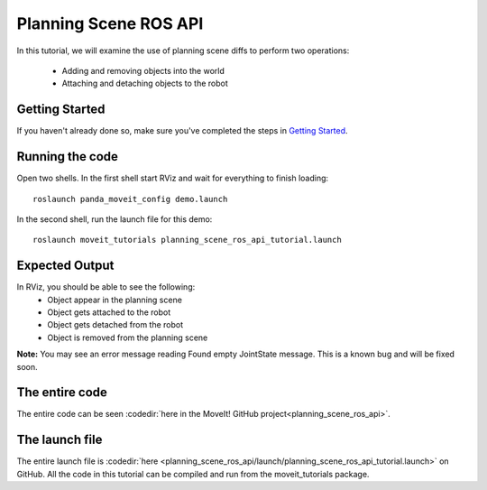 Planning Scene ROS API
==================================

In this tutorial, we will examine the use of planning scene diffs to perform
two operations:

 * Adding and removing objects into the world
 * Attaching and detaching objects to the robot

Getting Started
---------------
If you haven't already done so, make sure you've completed the steps in `Getting Started <../getting_started/getting_started.html>`_.

Running the code
----------------
Open two shells. In the first shell start RViz and wait for everything to finish loading: ::

  roslaunch panda_moveit_config demo.launch

In the second shell, run the launch file for this demo: ::

 roslaunch moveit_tutorials planning_scene_ros_api_tutorial.launch

Expected Output
---------------
In RViz, you should be able to see the following:
 * Object appear in the planning scene
 * Object gets attached to the robot
 * Object gets detached from the robot
 * Object is removed from the planning scene

.. role:: red

**Note:** You may see an error message reading :red:`Found empty JointState message`. This is a known bug and will be fixed soon.

The entire code
---------------
The entire code can be seen :codedir:`here in the MoveIt! GitHub project<planning_scene_ros_api>`.

.. tutorial-formatter:: ./src/planning_scene_ros_api_tutorial.cpp

The launch file
---------------
The entire launch file is :codedir:`here <planning_scene_ros_api/launch/planning_scene_ros_api_tutorial.launch>` on GitHub. All the code in this tutorial can be compiled and run from the moveit_tutorials package.
